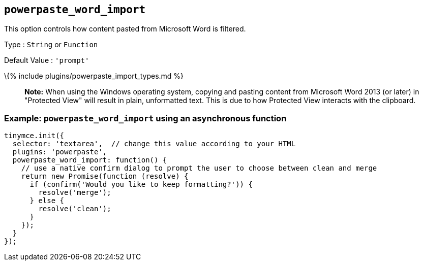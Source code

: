 == `+powerpaste_word_import+`

This option controls how content pasted from Microsoft Word is filtered.

Type : `+String+` or `+Function+`

Default Value : `+'prompt'+`

\{% include plugins/powerpaste_import_types.md %}

____
*Note:* When using the Windows operating system, copying and pasting content from Microsoft Word 2013 (or later) in "Protected View" will result in plain, unformatted text. This is due to how Protected View interacts with the clipboard.
____

=== Example: `+powerpaste_word_import+` using an asynchronous function

[source,js]
----
tinymce.init({
  selector: 'textarea',  // change this value according to your HTML
  plugins: 'powerpaste',
  powerpaste_word_import: function() {
    // use a native confirm dialog to prompt the user to choose between clean and merge
    return new Promise(function (resolve) {
      if (confirm('Would you like to keep formatting?')) {
        resolve('merge');
      } else {
        resolve('clean');
      }
    });
  }
});
----
